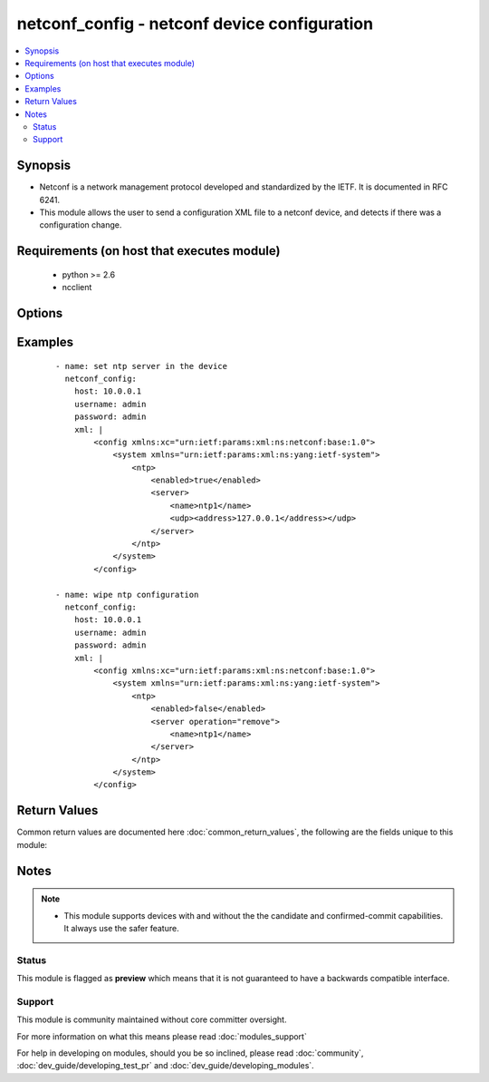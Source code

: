 .. _netconf_config:


netconf_config - netconf device configuration
+++++++++++++++++++++++++++++++++++++++++++++

.. versionadded:: 2.2


.. contents::
   :local:
   :depth: 2


Synopsis
--------

* Netconf is a network management protocol developed and standardized by the IETF. It is documented in RFC 6241.
* This module allows the user to send a configuration XML file to a netconf device, and detects if there was a configuration change.


Requirements (on host that executes module)
-------------------------------------------

  * python >= 2.6
  * ncclient


Options
-------

.. raw:: html

    <table border=1 cellpadding=4>
    <tr>
    <th class="head">parameter</th>
    <th class="head">required</th>
    <th class="head">default</th>
    <th class="head">choices</th>
    <th class="head">comments</th>
    </tr>
                <tr><td>host<br/><div style="font-size: small;"></div></td>
    <td>yes</td>
    <td></td>
        <td></td>
        <td><div>the hostname or ip address of the netconf device</div>        </td></tr>
                <tr><td>hostkey_verify<br/><div style="font-size: small;"></div></td>
    <td>no</td>
    <td>True</td>
        <td></td>
        <td><div>if true, the ssh host key of the device must match a ssh key present on the host</div><div>if false, the ssh host key of the device is not checked</div>        </td></tr>
                <tr><td>password<br/><div style="font-size: small;"></div></td>
    <td>yes</td>
    <td></td>
        <td></td>
        <td><div>password of the user to authenticate with</div>        </td></tr>
                <tr><td>port<br/><div style="font-size: small;"></div></td>
    <td>no</td>
    <td>830</td>
        <td></td>
        <td><div>the netconf port</div>        </td></tr>
                <tr><td>username<br/><div style="font-size: small;"></div></td>
    <td>yes</td>
    <td></td>
        <td></td>
        <td><div>the username to authenticate with</div>        </td></tr>
                <tr><td>xml<br/><div style="font-size: small;"></div></td>
    <td>yes</td>
    <td></td>
        <td></td>
        <td><div>the XML content to send to the device</div>        </td></tr>
        </table>
    </br>



Examples
--------

 ::

    - name: set ntp server in the device
      netconf_config:
        host: 10.0.0.1
        username: admin
        password: admin
        xml: |
            <config xmlns:xc="urn:ietf:params:xml:ns:netconf:base:1.0">
                <system xmlns="urn:ietf:params:xml:ns:yang:ietf-system">
                    <ntp>
                        <enabled>true</enabled>
                        <server>
                            <name>ntp1</name>
                            <udp><address>127.0.0.1</address></udp>
                        </server>
                    </ntp>
                </system>
            </config>
    
    - name: wipe ntp configuration
      netconf_config:
        host: 10.0.0.1
        username: admin
        password: admin
        xml: |
            <config xmlns:xc="urn:ietf:params:xml:ns:netconf:base:1.0">
                <system xmlns="urn:ietf:params:xml:ns:yang:ietf-system">
                    <ntp>
                        <enabled>false</enabled>
                        <server operation="remove">
                            <name>ntp1</name>
                        </server>
                    </ntp>
                </system>
            </config>
    

Return Values
-------------

Common return values are documented here :doc:`common_return_values`, the following are the fields unique to this module:

.. raw:: html

    <table border=1 cellpadding=4>
    <tr>
    <th class="head">name</th>
    <th class="head">description</th>
    <th class="head">returned</th>
    <th class="head">type</th>
    <th class="head">sample</th>
    </tr>

        <tr>
        <td> server_capabilities </td>
        <td> list of capabilities of the server </td>
        <td align=center> success </td>
        <td align=center> list </td>
        <td align=center> ['urn:ietf:params:netconf:base:1.1', 'urn:ietf:params:netconf:capability:confirmed-commit:1.0', 'urn:ietf:params:netconf:capability:candidate:1.0'] </td>
    </tr>
        
    </table>
    </br></br>

Notes
-----

.. note::
    - This module supports devices with and without the the candidate and confirmed-commit capabilities. It always use the safer feature.



Status
~~~~~~

This module is flagged as **preview** which means that it is not guaranteed to have a backwards compatible interface.


Support
~~~~~~~

This module is community maintained without core committer oversight.

For more information on what this means please read :doc:`modules_support`


For help in developing on modules, should you be so inclined, please read :doc:`community`, :doc:`dev_guide/developing_test_pr` and :doc:`dev_guide/developing_modules`.
